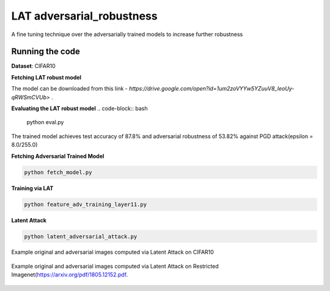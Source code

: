 =======
LAT adversarial_robustness
=======

A fine tuning technique over the adversarially trained models to increase further robustness



Running the code
------------
**Dataset**: CIFAR10

**Fetching LAT robust model**

The model can be downloaded from this link - `https://drive.google.com/open?id=1um2zoVYYw5YZuuV8_IeoUy-qRWSmCVUb>` .

**Evaluating the LAT robust model**
.. code-block:: bash

	python eval.py

The trained model achieves test accuracy of 87.8% and adversarial robustness of 53.82% against PGD attack(epsilon = 8.0/255.0)

**Fetching Adversarial Trained Model**


.. code-block:: bash

	python fetch_model.py

**Training via LAT**

.. code-block:: bash

	python feature_adv_training_layer11.py

**Latent Attack** 

.. code-block:: bash

	python latent_adversarial_attack.py

Example original and adversarial images computed via Latent Attack on CIFAR10

.. figure:: cifar10_LA.png


Example original and adversarial images computed via Latent Attack on Restricted Imagenet(`https://arxiv.org/pdf/1805.12152.pdf 
<https://arxiv.org/pdf/1805.12152.pdf>`_.

.. figure:: imagenet_adv_LA.png
